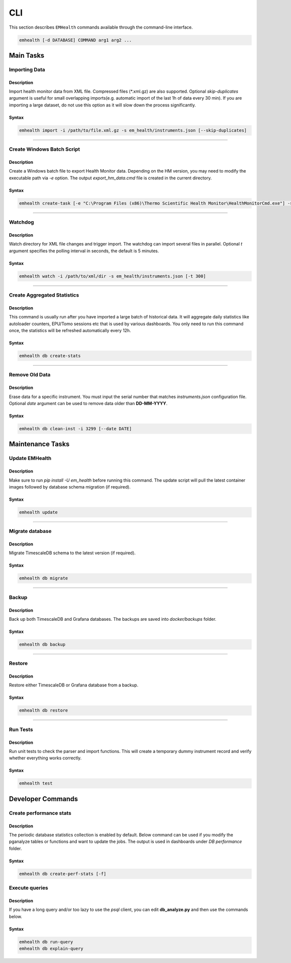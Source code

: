 CLI
===

This section describes ``EMHealth`` commands available through the command-line interface.

.. code::

    emhealth [-d DATABASE] COMMAND arg1 arg2 ...

Main Tasks
----------

Importing Data
~~~~~~~~~~~~~~

Description
^^^^^^^^^^^

Import health monitor data from XML file. Compressed files (\*.xml.gz) are also supported.
Optional `skip-duplicates` argument is useful for small overlapping imports(e.g. automatic import of the last 1h of data every 30 min). If you are importing a large dataset, do not use this
option as it will slow down the process significantly.

Syntax
^^^^^^

.. code-block::

    emhealth import -i /path/to/file.xml.gz -s em_health/instruments.json [--skip-duplicates]

----

Create Windows Batch Script
~~~~~~~~~~~~~~~~~~~~~~~~~~~

Description
^^^^^^^^^^^

Create a Windows batch file to export Health Monitor data. Depending on the HM version, you may need to modify
the executable path via `-e` option. The output `export_hm_data.cmd` file is created in the current directory.

Syntax
^^^^^^

.. code-block::

    emhealth create-task [-e "C:\Program Files (x86)\Thermo Scientific Health Monitor\HealthMonitorCmd.exe"] -s em_health/instruments.json

----

Watchdog
~~~~~~~~

Description
^^^^^^^^^^^

Watch directory for XML file changes and trigger import. The watchdog can import several files in parallel.
Optional `t` argument specifies the polling interval in seconds, the default is 5 minutes.

Syntax
^^^^^^

.. code-block::

    emhealth watch -i /path/to/xml/dir -s em_health/instruments.json [-t 300]

----

Create Aggregated Statistics
~~~~~~~~~~~~~~~~~~~~~~~~~~~~

Description
^^^^^^^^^^^

This command is usually run after you have imported a large batch of historical data. It will aggregate daily
statistics like autoloader counters, EPU/Tomo sessions etc that is used by various dashboards. You only need to run this
command once, the statistics will be refreshed automatically every 12h.

Syntax
^^^^^^

.. code-block::

    emhealth db create-stats

----

Remove Old Data
~~~~~~~~~~~~~~~

Description
^^^^^^^^^^^

Erase data for a specific instrument. You must input the serial number that matches `instruments.json`
configuration file. Optional `date` argument can be used to remove data older than **DD-MM-YYYY**.

Syntax
^^^^^^

.. code-block::

    emhealth db clean-inst -i 3299 [--date DATE]


Maintenance Tasks
-----------------

Update EMHealth
~~~~~~~~~~~~~~~

Description
^^^^^^^^^^^

Make sure to run `pip install -U em_health` before running this command. The update script will pull the latest
container images followed by database schema migration (if required).

Syntax
^^^^^^

.. code-block::

    emhealth update

----

Migrate database
~~~~~~~~~~~~~~~~

Description
^^^^^^^^^^^

Migrate TimescaleDB schema to the latest version (if required).

Syntax
^^^^^^

.. code-block::

    emhealth db migrate

----

Backup
~~~~~~

Description
^^^^^^^^^^^

Back up both TimescaleDB and Grafana databases. The backups are saved into `docker/backups` folder.

Syntax
^^^^^^

.. code-block::

    emhealth db backup

----

Restore
~~~~~~~

Description
^^^^^^^^^^^

Restore either TimescaleDB or Grafana database from a backup.

Syntax
^^^^^^

.. code-block::

    emhealth db restore

----

Run Tests
~~~~~~~~~

Description
^^^^^^^^^^^

Run unit tests to check the parser and import functions. This will create a temporary dummy instrument record and verify
whether everything works correctly.

Syntax
^^^^^^

.. code-block::

    emhealth test

Developer Commands
------------------

Create performance stats
~~~~~~~~~~~~~~~~~~~~~~~~

Description
^^^^^^^^^^^

The periodic database statistics collection is enabled by default. Below command can be used if you
modify the pganalyze tables or functions and want to update the jobs. The output is used in dashboards under *DB performance* folder.


Syntax
^^^^^^

.. code-block::

    emhealth db create-perf-stats [-f]

Execute queries
~~~~~~~~~~~~~~~

Description
^^^^^^^^^^^

If you have a long query and/or too lazy to use the `psql` client, you can edit **db_analyze.py** and then use the commands below.

Syntax
^^^^^^

.. code-block::

    emhealth db run-query
    emhealth db explain-query
